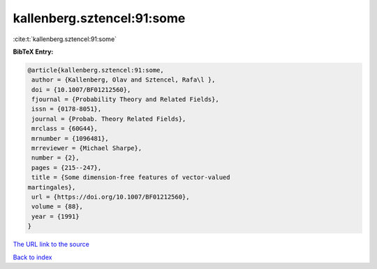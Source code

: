 kallenberg.sztencel:91:some
===========================

:cite:t:`kallenberg.sztencel:91:some`

**BibTeX Entry:**

.. code-block:: bibtex

   @article{kallenberg.sztencel:91:some,
    author = {Kallenberg, Olav and Sztencel, Rafa\l },
    doi = {10.1007/BF01212560},
    fjournal = {Probability Theory and Related Fields},
    issn = {0178-8051},
    journal = {Probab. Theory Related Fields},
    mrclass = {60G44},
    mrnumber = {1096481},
    mrreviewer = {Michael Sharpe},
    number = {2},
    pages = {215--247},
    title = {Some dimension-free features of vector-valued
   martingales},
    url = {https://doi.org/10.1007/BF01212560},
    volume = {88},
    year = {1991}
   }

`The URL link to the source <ttps://doi.org/10.1007/BF01212560}>`__


`Back to index <../By-Cite-Keys.html>`__
